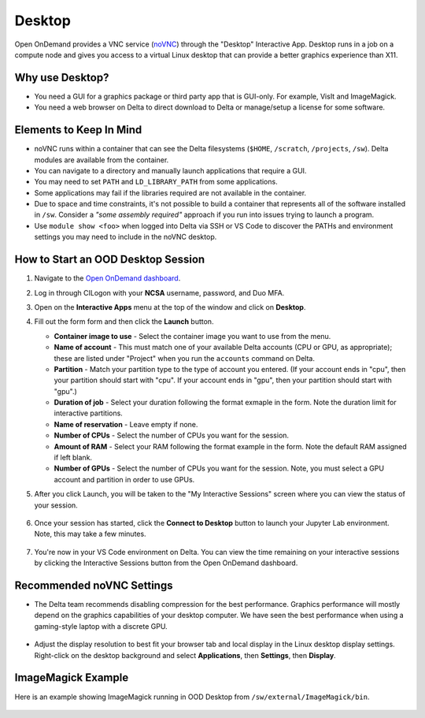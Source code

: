 Desktop
=========

Open OnDemand provides a VNC service (`noVNC <https://novnc.com>`_) through the "Desktop" Interactive App.  
Desktop runs in a job on a compute node and gives you access to a virtual Linux desktop that can provide a better graphics experience than X11. 

Why use Desktop?
------------------------

- You need a GUI for a graphics package or third party app that is GUI-only. For example, VisIt and ImageMagick.
- You need a web browser on Delta to direct download to Delta or manage/setup a license for some software.

Elements to Keep In Mind
---------------------------

- noVNC runs within a container that can see the Delta filesystems (``$HOME``, ``/scratch``, ``/projects``, ``/sw``). Delta modules are available from the container. 
- You can navigate to a directory and manually launch applications that require a GUI.  
- You may need to set ``PATH`` and ``LD_LIBRARY_PATH`` from some applications.  
- Some applications may fail if the libraries required are not available in the container.  
- Due to space and time constraints, it's not possible to build a container that represents all of the software installed in ``/sw``. Consider a *"some assembly required"* approach if you run into issues trying to launch a program.  
- Use ``module show <foo>`` when logged into Delta via SSH or VS Code to discover the PATHs and environment settings you may need to include in the noVNC desktop.

How to Start an OOD Desktop Session
------------------------------------

#. Navigate to the `Open OnDemand dashboard <https://openondemand.delta.ncsa.illinois.edu/>`_.
#. Log in through CILogon with your **NCSA** username, password, and Duo MFA.
#. Open on the **Interactive Apps** menu at the top of the window and click on **Desktop**.
#. Fill out the form form and then click the **Launch** button.

   - **Container image to use** - Select the container image you want to use from the menu.
   - **Name of account** - This must match one of your available Delta accounts (CPU or GPU, as appropriate); these are listed under "Project" when you run the ``accounts`` command on Delta.
   - **Partition** - Match your partition type to the type of account you entered. (If your account ends in "cpu", then your partition should start with "cpu". If your account ends in "gpu", then your partition should start with "gpu".)
   - **Duration of job** - Select your duration following the format exmaple in the form. Note the duration limit for interactive partitions.
   - **Name of reservation** - Leave empty if none.
   - **Number of CPUs** - Select the number of CPUs you want for the session.
   - **Amount of RAM** - Select your RAM following the format example in the form. Note the default RAM assigned if left blank.
   - **Number of GPUs** - Select the number of CPUs you want for the session. Note, you must select a GPU account and partition in order to use GPUs.

   \

#. After you click Launch, you will be taken to the "My Interactive Sessions" screen where you can view the status of your session.

   .. figure:: ../images/ood/desktop-starting.png
      :alt: Open OnDemand "My Interactive Sessions" screen showing the Desktop session status: "Your session is currenlty starting...Please be patient as this process can take a few minutes."
      :width: 500

#. Once your session has started, click the **Connect to Desktop** button to launch your Jupyter Lab environment. Note, this may take a few minutes.

   .. figure:: ../images/ood/desktop-connect.png
      :alt: Open OnDemand "My Interactive Sessions" screen showing the Desktop session with the "Connect to VS Code" button.
      :width: 500

#. You're now in your VS Code environment on Delta. You can view the time remaining on your interactive sessions by clicking the Interactive Sessions button from the Open OnDemand dashboard.

   .. figure:: ../images/ood/ood-interactive-sessions-button.png
      :alt: Open OnDemand options at top of window with the Interactive Sessions button highlighted.
      :width: 750

Recommended noVNC Settings
---------------------------

- The Delta team recommends disabling compression for the best performance. Graphics performance will mostly depend on the graphics capabilities of your desktop computer. We have seen the best performance when using a gaming-style laptop with a discrete GPU.

  ..  figure:: ../images/services/ood-desktop-settings-compression.png
      :alt: noVNC Desktop settings window showing "Compression level" slider set all the way to the left (off).
      :width: 750

- Adjust the display resolution to best fit your browser tab and local display in the Linux desktop display settings. Right-click on the desktop background and select **Applications**, then **Settings**, then **Display**.

  ..  figure:: ../images/services/ood-desktop-settings-display.png
      :alt: In noVNC Desktop, right click the background and choose "Applications", then "Settings", then "Display".
      :width: 750

ImageMagick Example
---------------------

Here is an example showing ImageMagick running in OOD Desktop from ``/sw/external/ImageMagick/bin``.  

  ..  figure:: ../images/services/ood-desktop-magick.png
      :alt: Example showing ImageMagick in use via noVNC Desktop.
      :width: 750

